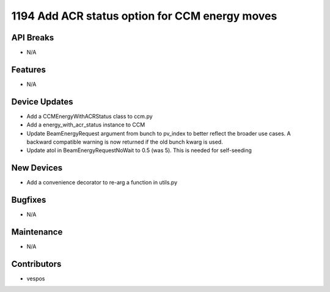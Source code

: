 1194 Add ACR status option for CCM energy moves
#################

API Breaks
----------
- N/A

Features
--------
- N/A

Device Updates
--------------
- Add a CCMEnergyWithACRStatus class to ccm.py
- Add a energy_with_acr_status instance to CCM
- Update BeamEnergyRequest argument from bunch to pv_index to better reflect the broader use cases.
  A backward compatible warning is now returned if the old bunch kwarg is used.
- Update atol in BeamEnergyRequestNoWait to 0.5 (was 5). This is needed for self-seeding

New Devices
-----------
- Add a convenience decorator to re-arg a function in utils.py

Bugfixes
--------
- N/A

Maintenance
-----------
- N/A

Contributors
------------
- vespos
